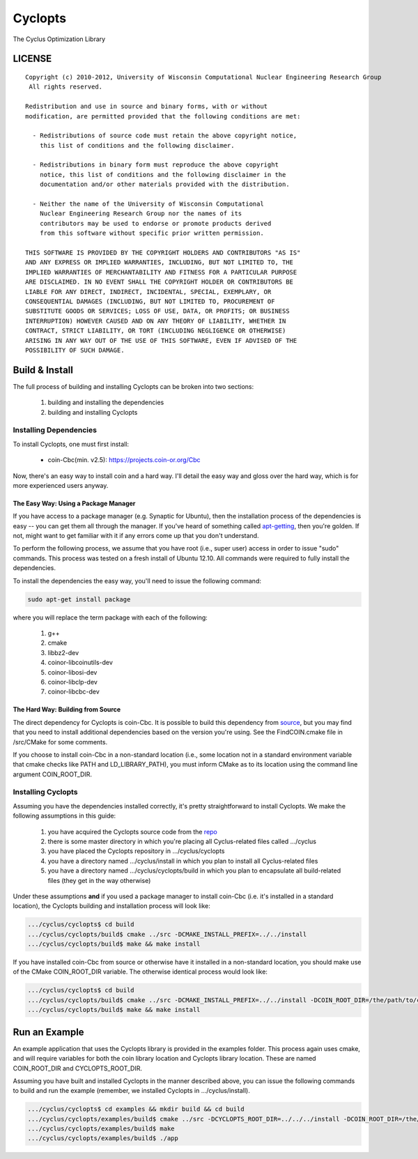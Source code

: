 ********
Cyclopts
********

The Cyclus Optimization Library

LICENSE
=======
::

    Copyright (c) 2010-2012, University of Wisconsin Computational Nuclear Engineering Research Group
     All rights reserved.
    
    Redistribution and use in source and binary forms, with or without
    modification, are permitted provided that the following conditions are met:
    
      - Redistributions of source code must retain the above copyright notice,
        this list of conditions and the following disclaimer.
      
      - Redistributions in binary form must reproduce the above copyright
        notice, this list of conditions and the following disclaimer in the
        documentation and/or other materials provided with the distribution.
      
      - Neither the name of the University of Wisconsin Computational
        Nuclear Engineering Research Group nor the names of its
        contributors may be used to endorse or promote products derived
        from this software without specific prior written permission.
    
    THIS SOFTWARE IS PROVIDED BY THE COPYRIGHT HOLDERS AND CONTRIBUTORS "AS IS"
    AND ANY EXPRESS OR IMPLIED WARRANTIES, INCLUDING, BUT NOT LIMITED TO, THE
    IMPLIED WARRANTIES OF MERCHANTABILITY AND FITNESS FOR A PARTICULAR PURPOSE
    ARE DISCLAIMED. IN NO EVENT SHALL THE COPYRIGHT HOLDER OR CONTRIBUTORS BE
    LIABLE FOR ANY DIRECT, INDIRECT, INCIDENTAL, SPECIAL, EXEMPLARY, OR
    CONSEQUENTIAL DAMAGES (INCLUDING, BUT NOT LIMITED TO, PROCUREMENT OF
    SUBSTITUTE GOODS OR SERVICES; LOSS OF USE, DATA, OR PROFITS; OR BUSINESS
    INTERRUPTION) HOWEVER CAUSED AND ON ANY THEORY OF LIABILITY, WHETHER IN
    CONTRACT, STRICT LIABILITY, OR TORT (INCLUDING NEGLIGENCE OR OTHERWISE)
    ARISING IN ANY WAY OUT OF THE USE OF THIS SOFTWARE, EVEN IF ADVISED OF THE
    POSSIBILITY OF SUCH DAMAGE.

Build & Install
===============

The full process of building and installing Cyclopts can be broken into 
two sections:

  #. building and installing the dependencies
  #. building and installing Cyclopts

Installing Dependencies
-----------------------

To install Cyclopts, one must first install:

  * coin-Cbc(min. v2.5): https://projects.coin-or.org/Cbc

Now, there's an easy way to install coin and a hard way. I'll detail
the easy way and gloss over the hard way, which is for more
experienced users anyway.

The Easy Way: Using a Package Manager
^^^^^^^^^^^^^^^^^^^^^^^^^^^^^^^^^^^^^

If you have access to a package manager (e.g. Synaptic for Ubuntu), 
then the installation process of the dependencies is easy -- you can
get them all through the manager. If you've heard of something called
`apt-getting <http://linux.die.net/man/8/apt-get>`_, then you're 
golden. If not, might want to get familiar with it if any errors come
up that you don't understand.

To perform the following process, we assume that you have root (i.e.,
super user) access in order to issue "sudo" commands. This process was
tested on a fresh install of Ubuntu 12.10. All commands were required
to fully install the dependencies.

To install the dependencies the easy way, you'll need to issue the 
following command:

.. code-block:: bash

  sudo apt-get install package

where you will replace the term package with each of the following:

  #. g++
  #. cmake
  #. libbz2-dev
  #. coinor-libcoinutils-dev
  #. coinor-libosi-dev
  #. coinor-libclp-dev
  #. coinor-libcbc-dev 

The Hard Way: Building from Source
^^^^^^^^^^^^^^^^^^^^^^^^^^^^^^^^^^

The direct dependency for Cyclopts is coin-Cbc. It is possible to 
build this dependency from 
`source <https://projects.coin-or.org/Cbc/browser/stable/2.5>`_, but 
you may find that you need to install additional dependencies based on 
the version you're using. See the FindCOIN.cmake file in /src/CMake 
for some comments.

If you choose to install coin-Cbc in a non-standard location (i.e., 
some location not in a standard environment variable that cmake checks
like PATH and LD_LIBRARY_PATH), you must inform CMake as to its 
location using the command line argument COIN_ROOT_DIR.

Installing Cyclopts
-------------------

Assuming you have the dependencies installed correctly, it's pretty
straightforward to install Cyclopts. We make the following assumptions
in this guide:

  #. you have acquired the Cyclopts source code from the 
     `repo <https://github.com/cyclus/cyclopts>`_
  #. there is some master directory in which you're placing all
     Cyclus-related files called .../cyclus
  #. you have placed the Cyclopts repository in .../cyclus/cyclopts
  #. you have a directory named .../cyclus/install in which you plan
     to install all Cyclus-related files
  #. you have a directory named .../cyclus/cyclopts/build in which 
     you plan to encapsulate all build-related files (they get in the
     way otherwise)

Under these assumptions **and** if you used a package manager to 
install coin-Cbc (i.e. it's installed in a standard location), the
Cyclopts building and installation process will look like:

.. code-block:: bash

    .../cyclus/cyclopts$ cd build
    .../cyclus/cyclopts/build$ cmake ../src -DCMAKE_INSTALL_PREFIX=../../install
    .../cyclus/cyclopts/build$ make && make install

If you have installed coin-Cbc from source or otherwise have it 
installed in a non-standard location, you should make use of the CMake
COIN_ROOT_DIR variable. The otherwise identical process would look 
like:

.. code-block:: bash

    .../cyclus/cyclopts$ cd build
    .../cyclus/cyclopts/build$ cmake ../src -DCMAKE_INSTALL_PREFIX=../../install -DCOIN_ROOT_DIR=/the/path/to/coin/install
    .../cyclus/cyclopts/build$ make && make install

Run an Example
==============

An example application that uses the Cyclopts library is provided in 
the examples folder. This process again uses cmake, and will require
variables for both the coin library location and Cyclopts library 
location. These are named COIN_ROOT_DIR and CYCLOPTS_ROOT_DIR.

Assuming you have built and installed Cyclopts in the manner 
described above, you can issue the following commands to build and 
run the example (remember, we installed Cyclopts in .../cyclus/install).

.. code-block:: bash

    .../cyclus/cyclopts$ cd examples && mkdir build && cd build
    .../cyclus/cyclopts/examples/build$ cmake ../src -DCYCLOPTS_ROOT_DIR=../../../install -DCOIN_ROOT_DIR=/the/path/to/coin/install
    .../cyclus/cyclopts/examples/build$ make
    .../cyclus/cyclopts/examples/build$ ./app
